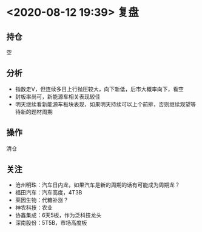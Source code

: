 #+OPTIONS: num:nil
* <2020-08-12 19:39> 复盘
** 持仓
   空
** 分析
    * 指数走V，但连续多日上行抛压较大，向下新低，后市大概率向下，看空
    * 封板率尚可，新能源车相关表现较佳
    * 明天继续看新能源车板块表现，如果明天持续可以上个前排，否则继续观望等待新的题材周期
** 操作
   清仓
** 关注
   * 沧州明珠：汽车日内龙，如果汽车是新的周期的话有可能成为周期龙？
   * 福田汽车：汽车高度，4T3B
   * 莱因生物：代糖补涨？
   * 神农科技：农业
   * 协鑫集成：6天5板，作为泛科技龙头
   * 深南股份：5T5B，市场高度板
